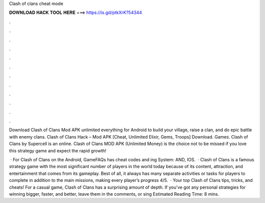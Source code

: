 Clash of clans cheat mode



𝐃𝐎𝐖𝐍𝐋𝐎𝐀𝐃 𝐇𝐀𝐂𝐊 𝐓𝐎𝐎𝐋 𝐇𝐄𝐑𝐄 ===> https://is.gd/ptkXrK?54344



.



.



.



.



.



.



.



.



.



.



.



.

Download Clash of Clans Mod APK unlimited everything for Android to build your village, raise a clan, and do epic battle with enemy clans. Clash of Clans Hack – Mod APK [Cheat, Unlimited Elixir, Gems, Troops] Download. Games. Clash of Clans by Supercell is an online. Clash of Clans MOD APK (Unlimited Money) is the choice not to be missed if you love this strategy game and expect the rapid growth!

 · For Clash of Clans on the Android, GameFAQs has cheat codes and ing System: AND, IOS.  · Clash of Clans is a famous strategy game with the most significant number of players in the world today because of its content, attraction, and entertainment that comes from its gameplay. Best of all, it always has many separate activities or tasks for players to complete in addition to the main missions, making every player’s progress 4/5.  · Your top Clash of Clans tips, tricks, and cheats! For a casual game, Clash of Clans has a surprising amount of depth. If you've got any personal strategies for winning bigger, faster, and better, leave them in the comments, or sing Estimated Reading Time: 8 mins.

